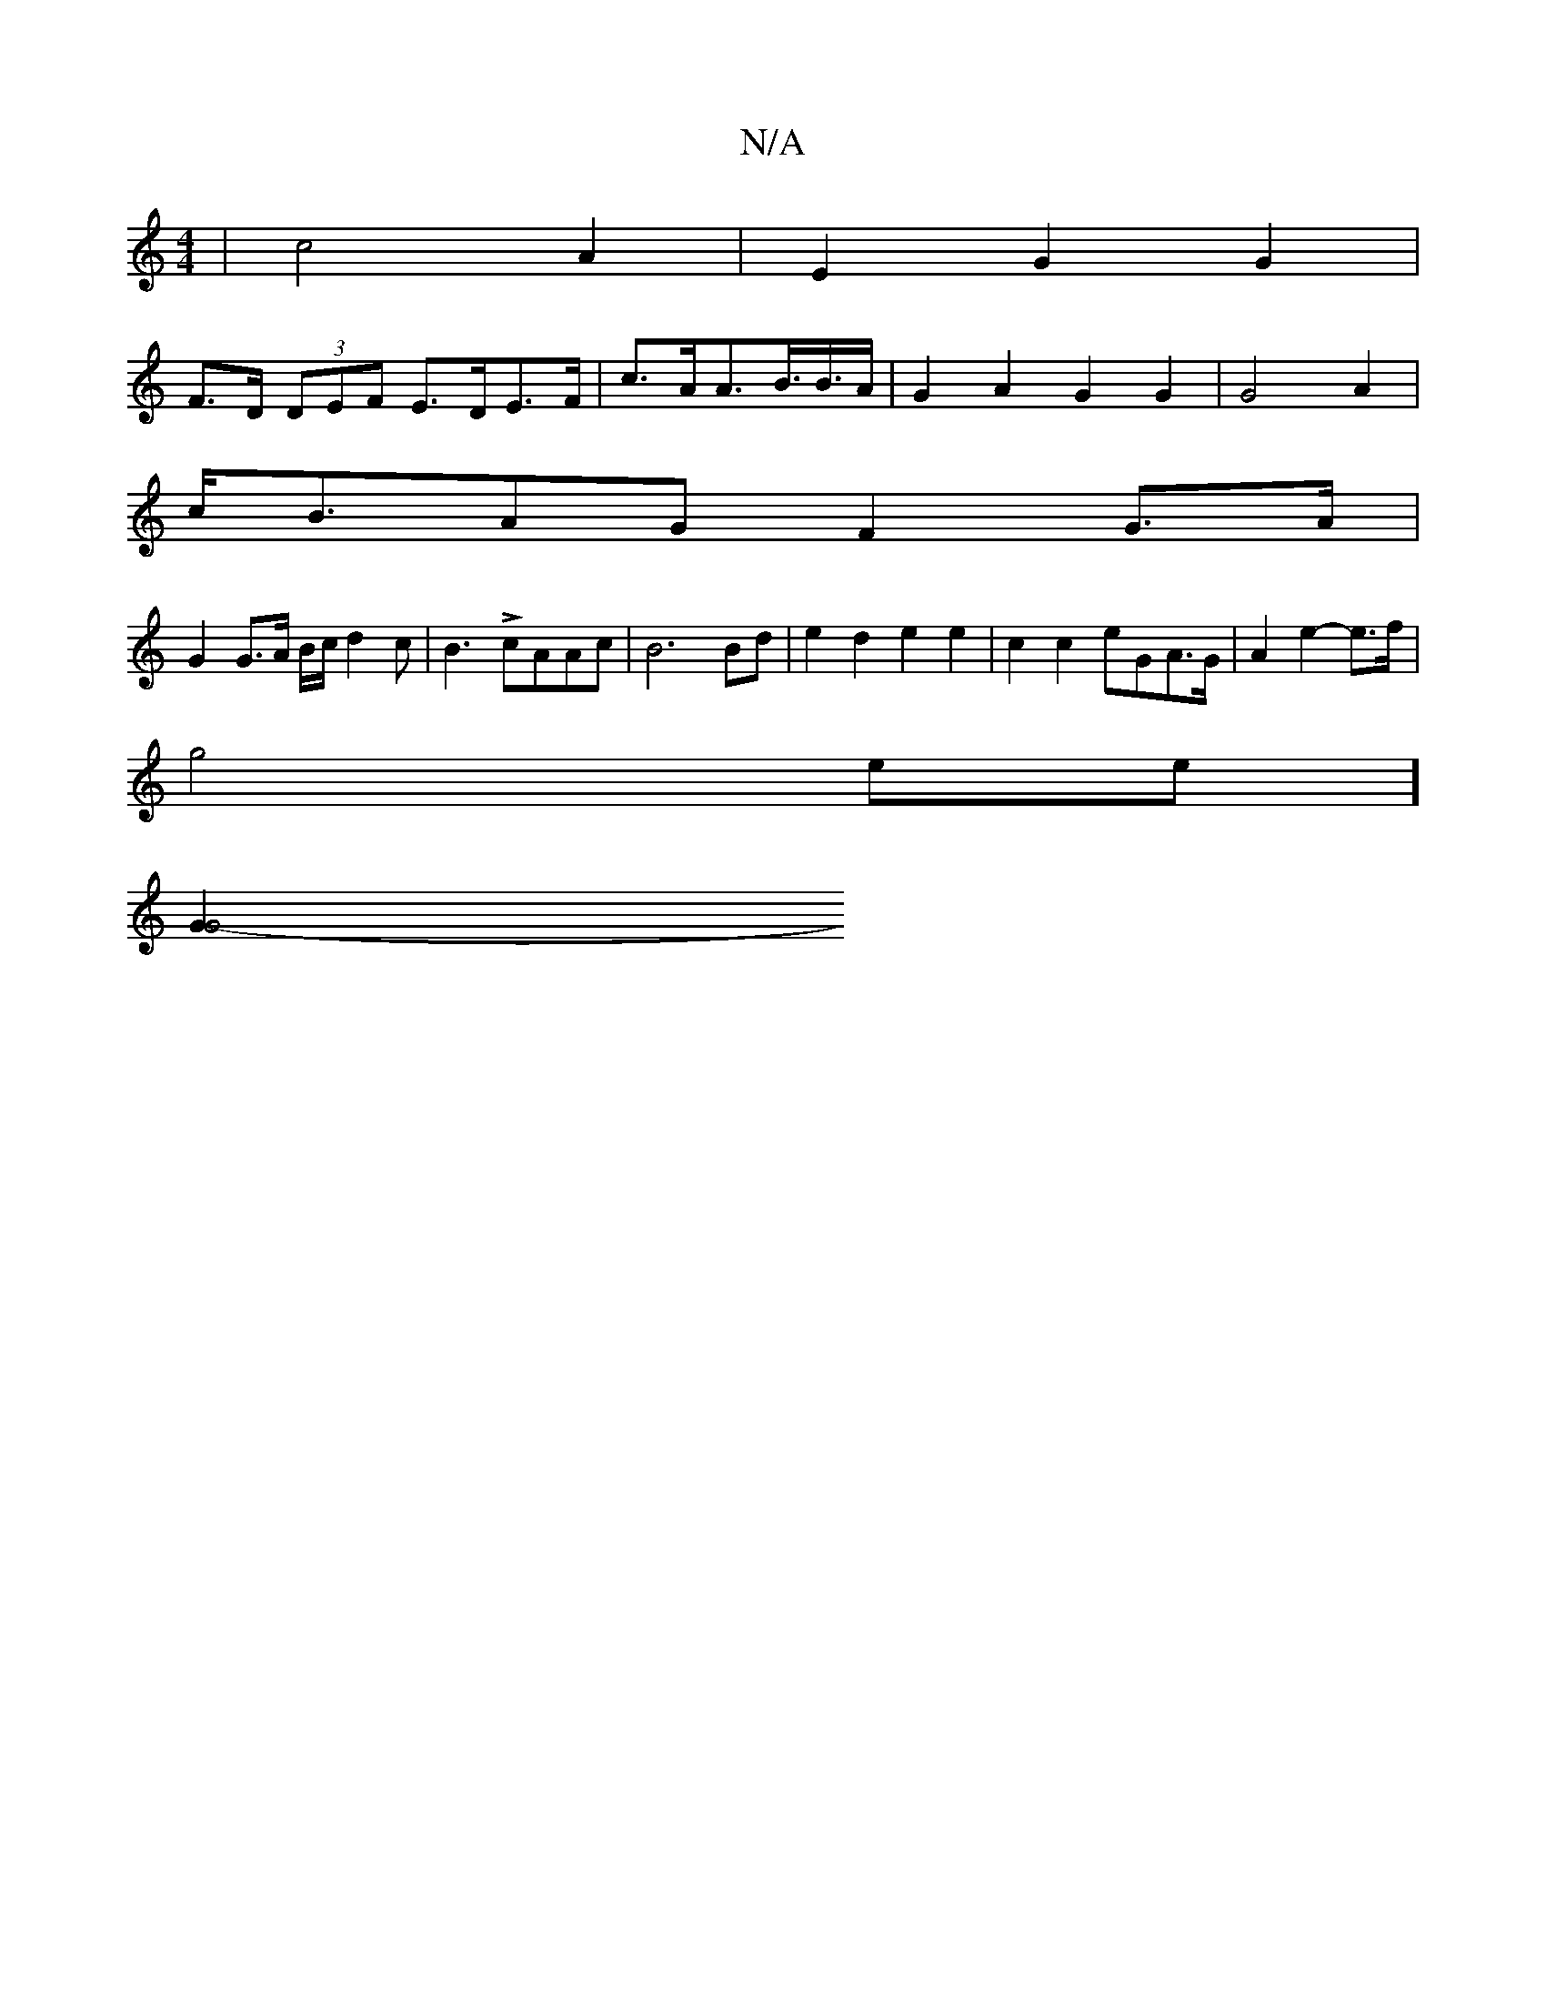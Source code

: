 X:1
T:N/A
M:4/4
R:N/A
K:Cmajor
2 | c4 A2 | E2 G2 G2 |
F>D (3DEF E>DE>F|c>AA>B>B>A | G2A2G2G2 | G4A2|
c<BAG F2 G>A|
G2 G>A B/c/d2c | B3 L- cAAc | B6 Bd | e2 d2 e2 e2 | c2c2 eGA>G | A2e2- e>f |
g4ee]
[G2-G4 |]

c3e gf e2|d6 :|
|A3 Bg
